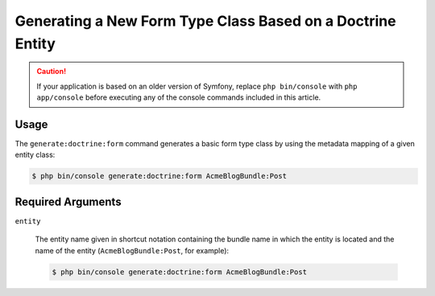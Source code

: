 Generating a New Form Type Class Based on a Doctrine Entity
===========================================================

.. caution::

    If your application is based on an older version of Symfony, replace ``php bin/console`` with
    ``php app/console`` before executing any of the console commands included
    in this article.

Usage
-----

The ``generate:doctrine:form`` command generates a basic form type class
by using the metadata mapping of a given entity class:

.. code-block:: bash

    $ php bin/console generate:doctrine:form AcmeBlogBundle:Post

Required Arguments
------------------

``entity``

    The entity name given in shortcut notation containing the bundle name
    in which the entity is located and the name of the entity (``AcmeBlogBundle:Post``,
    for example):

    .. code-block:: bash

        $ php bin/console generate:doctrine:form AcmeBlogBundle:Post
